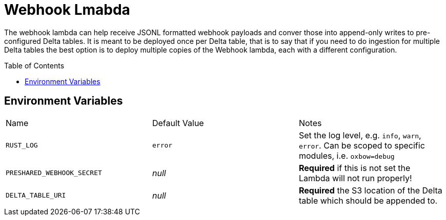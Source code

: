 ifdef::env-github[]
:tip-caption: :bulb:
:note-caption: :information_source:
:important-caption: :heavy_exclamation_mark:
:caution-caption: :fire:
:warning-caption: :warning:
endif::[]
:toc: macro

= Webhook Lmabda

The webhook lambda can help receive JSONL formatted webhook payloads and conver
those into append-only writes to pre-configured Delta tables. It is meant to be
deployed once per Delta table, that is to say that if you need to do ingestion
for multiple Delta tables the best option is to deploy multiple copies of the
Webhook lambda, each with a different configuration.

toc::[]

== Environment Variables

|===

| Name | Default Value | Notes

| `RUST_LOG`
| `error`
| Set the log level, e.g. `info`, `warn`, `error`. Can be scoped to specific modules, i.e. `oxbow=debug`

| `PRESHARED_WEBHOOK_SECRET`
| _null_
| **Required** if this is not set the Lambda will not run properly!

| `DELTA_TABLE_URI`
| _null_
|  **Required** the S3 location of the Delta table which should be appended to.


|===

